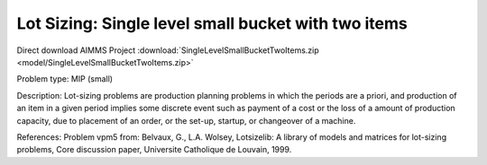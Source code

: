 Lot Sizing: Single level small bucket with two items
=====================================================

Direct download AIMMS Project :download:`SingleLevelSmallBucketTwoItems.zip <model/SingleLevelSmallBucketTwoItems.zip>`

.. Go to the example on GitHub: https://github.com/aimms/examples/tree/master/Practical%20Examples/LotSizing/SingleLevelSmallBucketTwoItems

Problem type:
MIP (small)

Description:
Lot-sizing problems are production planning problems in which the periods
are a priori, and production of an item in a given period implies some
discrete event such as payment of a cost or the loss of a amount of
production capacity, due to placement of an order, or the set-up, startup,
or changeover of a machine.

References:
Problem vpm5 from: Belvaux, G., L.A. Wolsey, Lotsizelib: A library of models
and matrices for lot-sizing problems, Core discussion paper, Universite
Catholique de Louvain, 1999.

.. spelling:word-list::

	vpm